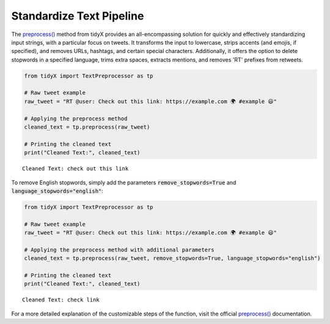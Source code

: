 Standardize Text Pipeline
-------------------------
  
The `preprocess() <https://tidyx.readthedocs.io/en/latest/user_documentation/TextPreprocessor.html#tidyX.text_preprocessor.TextPreprocessor.preprocess>`_ method from tidyX provides an all-encompassing solution for quickly and effectively standardizing input strings, with a particular focus on tweets. It transforms the input to lowercase, strips accents (and emojis, if specified), and removes URLs, hashtags, and certain special characters. Additionally, it offers the option to delete stopwords in a specified language, trims extra spaces, extracts mentions, and removes 'RT' prefixes from retweets.

.. code-block:: python

   from tidyX import TextPreprocessor as tp

   # Raw tweet example
   raw_tweet = "RT @user: Check out this link: https://example.com 🌍 #example 😃"

   # Applying the preprocess method
   cleaned_text = tp.preprocess(raw_tweet)

   # Printing the cleaned text
   print("Cleaned Text:", cleaned_text)

.. parsed-literal::

   Cleaned Text: check out this link

To remove English stopwords, simply add the parameters :code:`remove_stopwords=True` and :code:`language_stopwords="english"`:

.. code-block:: python

   from tidyX import TextPreprocessor as tp

   # Raw tweet example
   raw_tweet = "RT @user: Check out this link: https://example.com 🌍 #example 😃"

   # Applying the preprocess method with additional parameters
   cleaned_text = tp.preprocess(raw_tweet, remove_stopwords=True, language_stopwords="english")

   # Printing the cleaned text
   print("Cleaned Text:", cleaned_text)

.. parsed-literal::

   Cleaned Text: check link

For a more detailed explanation of the customizable steps of the function, visit the official `preprocess() <https://tidyx.readthedocs.io/en/latest/user_documentation/TextPreprocessor.html#tidyX.text_preprocessor.TextPreprocessor.preprocess>`_ documentation.

